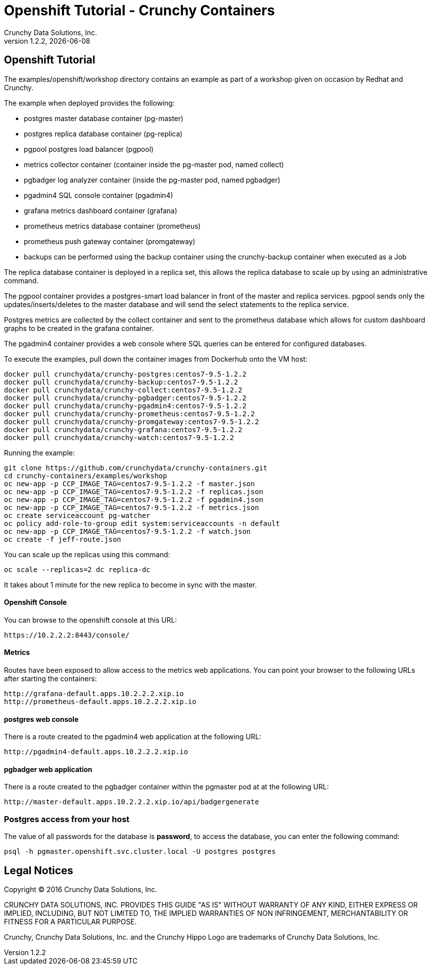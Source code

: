 
= Openshift Tutorial - Crunchy Containers
Crunchy Data Solutions, Inc.
v1.2.2, {docdate}
:title-logo-image: image:crunchy_logo.png["CrunchyData Logo",align="center",scaledwidth="80%"]

== Openshift Tutorial
The examples/openshift/workshop directory contains an example as
part of a workshop given on occasion by Redhat and Crunchy.


The example when deployed provides the following:

 * postgres master database container (pg-master)
 * postgres replica database container (pg-replica)
 * pgpool postgres load balancer (pgpool)
 * metrics collector container (container inside the pg-master pod, named collect)
 * pgbadger log analyzer container (inside the pg-master pod, named pgbadger)
 * pgadmin4 SQL console container (pgadmin4)
 * grafana metrics dashboard container (grafana)
 * prometheus metrics database container (prometheus)
 * prometheus push gateway container (promgateway)
 * backups can be performed using the backup container using the
   crunchy-backup container when executed as a Job

The replica database container is deployed in a replica set, this
allows the replica database to scale up by using an administrative
command.

The pgpool container provides a postgres-smart load balancer
in front of the master and replica services.  pgpool sends only
the updates/inserts/deletes to the master database and will
send the select statements to the replica service.

Postgres metrics are collected by the collect container and sent
to the prometheus database which allows for custom dashboard graphs
to be created in the grafana container.

The pgadmin4 container provides a web console where SQL queries can
be entered for configured databases.

To execute the examples, pull down the container images
from Dockerhub onto the VM host:
....
docker pull crunchydata/crunchy-postgres:centos7-9.5-1.2.2
docker pull crunchydata/crunchy-backup:centos7-9.5-1.2.2
docker pull crunchydata/crunchy-collect:centos7-9.5-1.2.2
docker pull crunchydata/crunchy-pgbadger:centos7-9.5-1.2.2
docker pull crunchydata/crunchy-pgadmin4:centos7-9.5-1.2.2
docker pull crunchydata/crunchy-prometheus:centos7-9.5-1.2.2
docker pull crunchydata/crunchy-promgateway:centos7-9.5-1.2.2
docker pull crunchydata/crunchy-grafana:centos7-9.5-1.2.2
docker pull crunchydata/crunchy-watch:centos7-9.5-1.2.2
....


Running the example:

....
git clone https://github.com/crunchydata/crunchy-containers.git
cd crunchy-containers/examples/workshop
oc new-app -p CCP_IMAGE_TAG=centos7-9.5-1.2.2 -f master.json
oc new-app -p CCP_IMAGE_TAG=centos7-9.5-1.2.2 -f replicas.json
oc new-app -p CCP_IMAGE_TAG=centos7-9.5-1.2.2 -f pgadmin4.json
oc new-app -p CCP_IMAGE_TAG=centos7-9.5-1.2.2 -f metrics.json
oc create serviceaccount pg-watcher
oc policy add-role-to-group edit system:serviceaccounts -n default
oc new-app -p CCP_IMAGE_TAG=centos7-9.5-1.2.2 -f watch.json
oc create -f jeff-route.json
....

You can scale up the replicas using this command:
....
oc scale --replicas=2 dc replica-dc
....

It takes about 1 minute for the new replica to become in sync
with the master.


==== Openshift Console

You can browse to the openshift console at this URL:

....
https://10.2.2.2:8443/console/
....

==== Metrics

Routes have been exposed to allow access to the metrics
web applications.  You can point your browser to
the following URLs after starting the containers:
....
http://grafana-default.apps.10.2.2.2.xip.io
http://prometheus-default.apps.10.2.2.2.xip.io
....

==== postgres web console

There is a route created to the pgadmin4 web application at the
following URL:
....
http://pgadmin4-default.apps.10.2.2.2.xip.io
....

==== pgbadger web application

There is a route created to the pgbadger container within the pgmaster
pod at at the following URL:
....
http://master-default.apps.10.2.2.2.xip.io/api/badgergenerate
....


=== Postgres access from your host

The value of all passwords for the database is *password*, to 
access the database, you can enter the following command:

....
psql -h pgmaster.openshift.svc.cluster.local -U postgres postgres
....


== Legal Notices

Copyright © 2016 Crunchy Data Solutions, Inc.

CRUNCHY DATA SOLUTIONS, INC. PROVIDES THIS GUIDE "AS IS" WITHOUT WARRANTY OF ANY KIND, EITHER EXPRESS OR IMPLIED, INCLUDING, BUT NOT LIMITED TO, THE IMPLIED WARRANTIES OF NON INFRINGEMENT, MERCHANTABILITY OR FITNESS FOR A PARTICULAR PURPOSE.

Crunchy, Crunchy Data Solutions, Inc. and the Crunchy Hippo Logo are trademarks of Crunchy Data Solutions, Inc.

